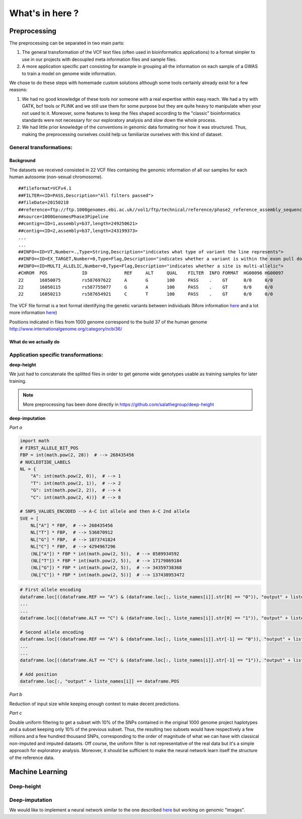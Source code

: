 What's in here ?
################

Preprocessing
*************

The preprocessing can be separated in two main parts:

#. The general transformation of the VCF text files (often used in
   bioinformatics applications) to a format simpler to use in our projects with
   decoupled meta information files and sample files.
#. A more application specific part consisting for example in grouping all
   the information on each sample of a GWAS to train a model on genome wide
   information.

We chose to do these steps with homemade custom solutions although some tools
certainly already exist for a few reasons:

#. We had no good knowledge of these tools nor someone with a real expertise
   within easy reach. We had a try with GATK, bcf tools or PLINK and we still
   use them for some purpose but they are quite heavy to manipulate when your
   not used to it. Moreover, some features to keep the files shaped according
   to the "classic" bioinformatics standards were not necessary for our
   exploratory analysis and slow down the whole process.
#. We had little prior knowledge of the conventions in genomic data formating
   nor how it was structured. Thus, making the preprocessing ourselves could
   help us familiarize ourselves with this kind of dataset.

General transformations:
------------------------

Background
~~~~~~~~~~
The datasets we received consisted in 22 VCF files containing the genomic
information of all our samples for each human autosome (non-sexual chromosome).
::

   ##fileformat=VCFv4.1
   ##FILTER=<ID=PASS,Description="All filters passed">
   ##fileDate=20150218
   ##reference=ftp://ftp.1000genomes.ebi.ac.uk//vol1/ftp/technical/reference/phase2_reference_assembly_sequence/hs37d5.fa.gz
   ##source=1000GenomesPhase3Pipeline
   ##contig=<ID=1,assembly=b37,length=249250621>
   ##contig=<ID=2,assembly=b37,length=243199373>
   ...
   ...
   ##INFO=<ID=VT,Number=.,Type=String,Description="indicates what type of variant the line represents">
   ##INFO=<ID=EX_TARGET,Number=0,Type=Flag,Description="indicates whether a variant is within the exon pull down target boundaries">
   ##INFO=<ID=MULTI_ALLELIC,Number=0,Type=Flag,Description="indicates whether a site is multi-allelic">
   #CHROM  POS             ID              REF     ALT     QUAL    FILTER  INFO FORMAT  HG00096 HG00097
   22      16050075        rs587697622     A       G       100     PASS    .    GT      0/0     0/0
   22      16050115        rs587755077     G       A       100     PASS    .    GT      0/0     0/0
   22      16050213        rs587654921     C       T       100     PASS    .    GT      0/0     0/0

The VCF file format is a text format identifying the genetic variants between
individuals (More information `here
<https://www.ncbi.nlm.nih.gov/pmc/articles/PMC3137218/>`_ and a lot more
information `here <https://samtools.github.io/hts-specs/VCFv4.2.pdf>`_)

Positions indicated in files from 1000 genome correspond to the build 37 of
the human genome http://www.internationalgenome.org/category/ncbi36/

What do we actually do
~~~~~~~~~~~~~~~~~~~~~~


Application specific transformations:
-------------------------------------

| **deep-height**

We just had to concatenate the splitted files in order to get genome wide
genotypes usable as training samples for later training.

.. note:: More preprocessing has been done directly in https://github.com/salathegroup/deep-height

| **deep-imputation**


.. image:: Figure_imputation.png

.. image:: Pipeline.png

*Part a*

.. code-block:: python

        import math
        # FIRST_ALLELE_BIT_POS
        FBP = int(math.pow(2, 28))  # --> 268435456
        # NUCLEOTIDE_LABELS
        NL = {
            "A": int(math.pow(2, 0)),  # --> 1
            "T": int(math.pow(2, 1)),  # --> 2
            "G": int(math.pow(2, 2)),  # --> 4
            "C": int(math.pow(2, 4))}  # --> 8

        # SNPS_VALUES_ENCODED --> A-C 1st allele and then A-C 2nd allele
        SVE = [
            NL["A"] * FBP,  # --> 268435456
            NL["T"] * FBP,  # --> 536870912
            NL["G"] * FBP,  # --> 1073741824
            NL["C"] * FBP,  # --> 4294967296
            (NL["A"]) * FBP * int(math.pow(2, 5)),  # --> 8589934592
            (NL["T"]) * FBP * int(math.pow(2, 5)),  # --> 17179869184
            (NL["G"]) * FBP * int(math.pow(2, 5)),  # --> 34359738368
            (NL["C"]) * FBP * int(math.pow(2, 5))]  # --> 137438953472


.. code-block:: python

        # First allele encoding
        dataframe.loc[((dataframe.REF == "A") & (dataframe.loc[:, liste_names[i]].str[0] == "0")), "output" + liste_names[i]] = sve[0]
        ...
        ...
        dataframe.loc[((dataframe.ALT == "C") & (dataframe.loc[:, liste_names[i]].str[0] == "1")), "output" + liste_names[i]] = sve[3]

        # Second allele encoding
        dataframe.loc[((dataframe.REF == "A") & (dataframe.loc[:, liste_names[i]].str[-1] == "0")), "output" + liste_names[i]] += sve[4]
        ...
        ...
        dataframe.loc[((dataframe.ALT == "C") & (dataframe.loc[:, liste_names[i]].str[-1] == "1")), "output" + liste_names[i]] += sve[7]

        # Add position
        dataframe.loc[:, "output" + liste_names[i]] += dataframe.POS

*Part b*

Reduction of input size while keeping enough context to make decent predictions.

*Part c*

Double uniform filtering to get a subset with 10% of the SNPs contained in
the original 1000 genome project haplotypes and a subset keeping only 10% of
the previous subset. Thus, the resulting two subsets would have respectively a
few millions and a few hundred thousand SNPs, corresponding to the order of
magnitude of what we can have with classical non-imputed and imputed datasets.
Off course, the uniform filter is not representative of the real data but
it's a simple approach for exploratory analysis. Moreover, it should be
sufficient to make the neural network learn itself the structure of the
reference data.

Machine Learning
****************

Deep-height
-----------

Deep-imputation
---------------

We would like to implement a neural network similar to the one described `here
<https://github.com/Tetrachrome/subpixel>`_ but working on genomic "images".
